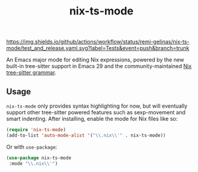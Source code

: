 #+TITLE: nix-ts-mode

#+PROPERTY: LOGGING nil

[[https://melpa.org/#/nix-ts-mode][file:https://melpa.org/packages/nix-ts-mode-badge.svg]]
[[https://stable.melpa.org/#/nix-ts-mode][file:https://stable.melpa.org/packages/nix-ts-mode-badge.svg]]
[[https://github.com/remi-gelinas/nix-ts-mode/actions/workflows/test_and_release.yaml][https://img.shields.io/github/actions/workflow/status/remi-gelinas/nix-ts-mode/test_and_release.yaml.svg?label=Tests&event=push&branch=trunk]]

An Emacs major mode for editing Nix expressions, powered by the new
built-in tree-sitter support in Emacs 29 and the community-maintained [[https://github.com/nix-community/tree-sitter-nix][Nix tree-sitter grammar]].

** Usage

~nix-ts-mode~ only provides syntax highlighting for now, but will eventually support other tree-sitter powered features such as sexp-movement and smart indenting.
After installing, enable the mode for Nix files like so:

#+BEGIN_SRC emacs-lisp
    (require 'nix-ts-mode)
    (add-to-list 'auto-mode-alist '("\\.nix\\'" . nix-ts-mode))
#+END_SRC

Or with ~use-package~:

#+BEGIN_SRC emacs-lisp
    (use-package nix-ts-mode
     :mode "\\.nix\\'")
#+END_SRC

